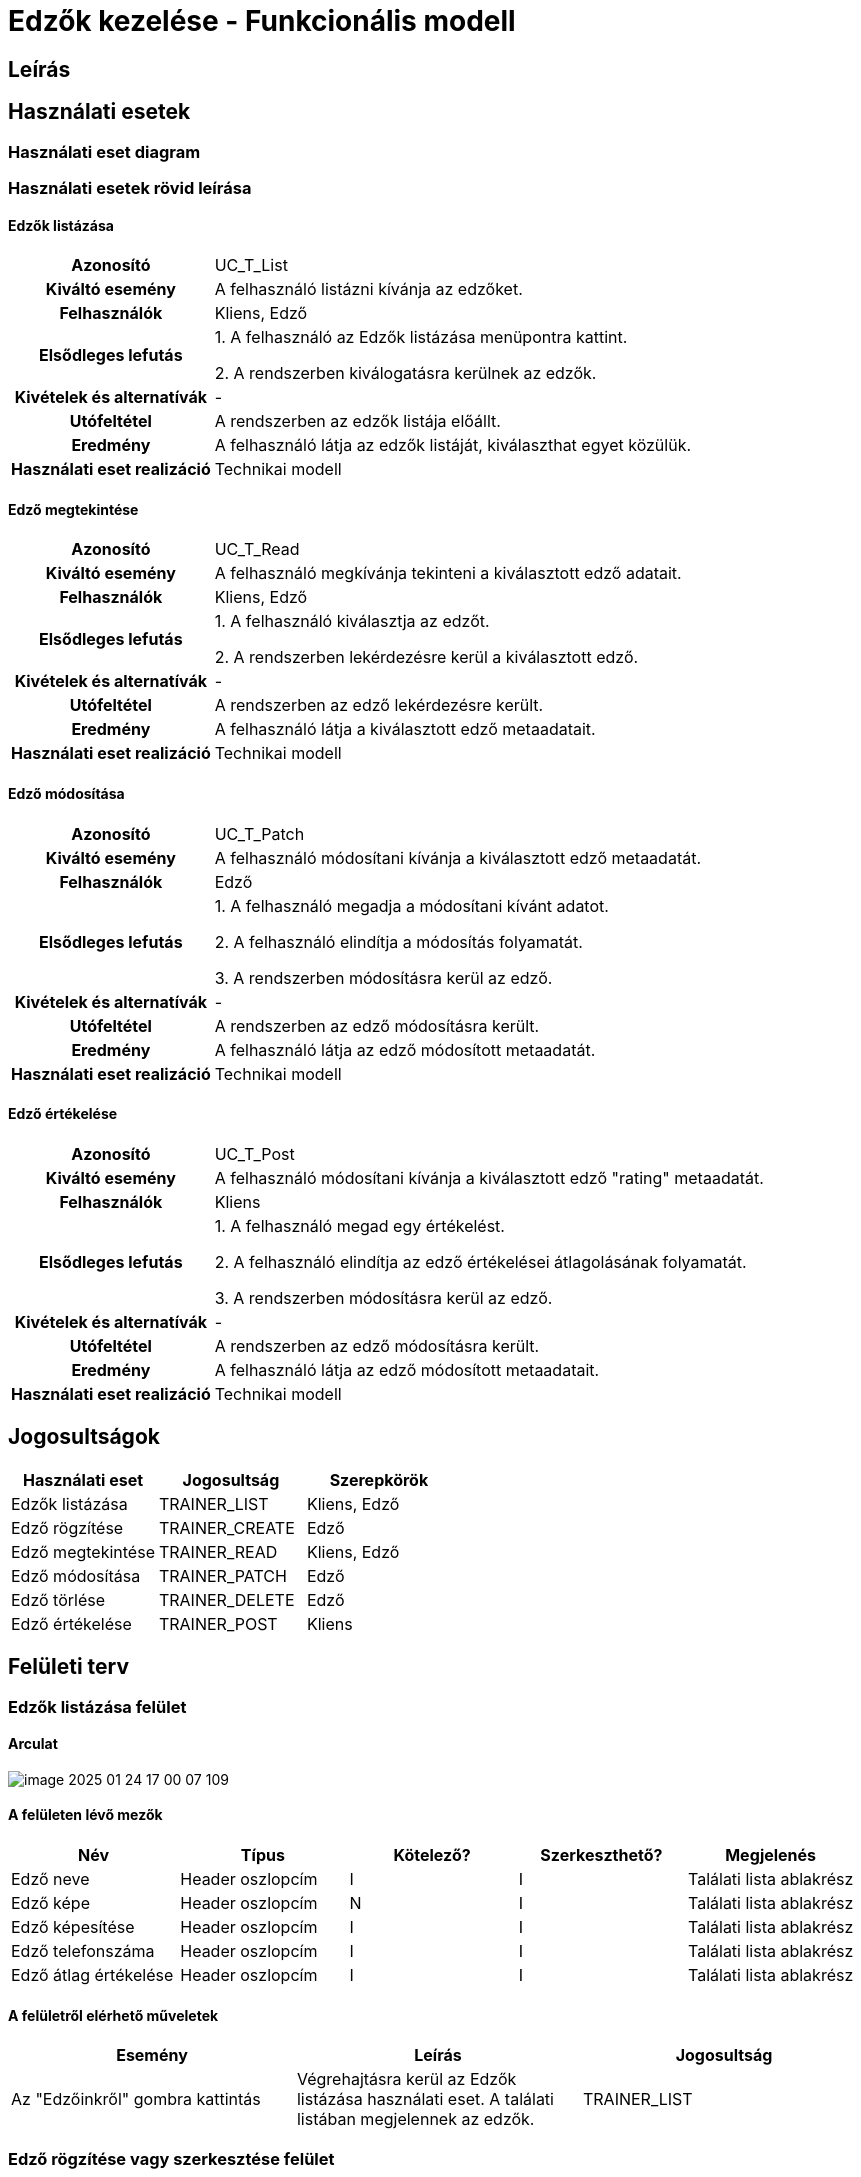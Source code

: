 = Edzők kezelése - Funkcionális modell

== Leírás



== Használati esetek

=== Használati eset diagram

=== Használati esetek rövid leírása
==== Edzők listázása
[cols="1h,3"]
|===

| Azonosító
| UC_T_List

| Kiváltó esemény
| A felhasználó listázni kívánja az edzőket.

| Felhasználók
| Kliens, Edző

| Elsődleges lefutás
|
1. A felhasználó az Edzők listázása menüpontra kattint.

2. A rendszerben kiválogatásra kerülnek az edzők.

| Kivételek és alternatívák
| -

|Utófeltétel
|A rendszerben az edzők listája előállt.

| Eredmény
| A felhasználó látja az edzők listáját, kiválaszthat egyet közülük.

| Használati eset realizáció
| Technikai modell

|===

==== Edző megtekintése
[cols="1h,3"]
|===

| Azonosító
| UC_T_Read

| Kiváltó esemény
| A felhasználó megkívánja tekinteni a kiválasztott edző adatait.

| Felhasználók
| Kliens, Edző

| Elsődleges lefutás
|
1. A felhasználó kiválasztja az edzőt.

2. A rendszerben lekérdezésre kerül a kiválasztott edző.

| Kivételek és alternatívák
| -

|Utófeltétel
|A rendszerben az edző lekérdezésre került.

| Eredmény
| A felhasználó látja a kiválasztott edző metaadatait.

| Használati eset realizáció
| Technikai modell

|===

==== Edző módosítása
[cols="1h,3"]
|===

| Azonosító
| UC_T_Patch

| Kiváltó esemény
| A felhasználó módosítani kívánja a kiválasztott edző metaadatát.

| Felhasználók
| Edző

| Elsődleges lefutás
|
1. A felhasználó megadja a módosítani kívánt adatot.

2. A felhasználó elindítja a módosítás folyamatát.

3. A rendszerben módosításra kerül az edző.

| Kivételek és alternatívák
| -

|Utófeltétel
|A rendszerben az edző módosításra került.

| Eredmény
| A felhasználó látja az edző módosított metaadatát.

| Használati eset realizáció
| Technikai modell

|===

==== Edző értékelése
[cols="1h,3"]
|===

| Azonosító
| UC_T_Post

| Kiváltó esemény
| A felhasználó módosítani kívánja a kiválasztott edző "rating" metaadatát.

| Felhasználók
| Kliens

| Elsődleges lefutás
|
1. A felhasználó megad egy értékelést.

2. A felhasználó elindítja az edző értékelései átlagolásának folyamatát.

3. A rendszerben módosításra kerül az edző.

| Kivételek és alternatívák
| -

|Utófeltétel
|A rendszerben az edző módosításra került.

| Eredmény
| A felhasználó látja az edző módosított metaadatait.

| Használati eset realizáció
| Technikai modell

|===

== Jogosultságok

[cols="1,1,1"]
|===
|Használati eset| Jogosultság| Szerepkörök

| Edzők listázása| TRAINER_LIST| Kliens, Edző
| Edző rögzítése| TRAINER_CREATE| Edző
| Edző megtekintése| TRAINER_READ| Kliens, Edző
| Edző módosítása| TRAINER_PATCH| Edző
| Edző törlése| TRAINER_DELETE| Edző
| Edző értékelése | TRAINER_POST| Kliens
|===

== Felületi terv

=== Edzők listázása felület

==== Arculat
image::image-2025-01-24-17-00-07-109.png[]


==== A felületen lévő mezők

[cols="1,1,1,1,1"]
|===
|Név |Típus |Kötelező?| Szerkeszthető?| Megjelenés

|Edző neve |Header oszlopcím| I| I| Találati lista ablakrész
|Edző képe | Header oszlopcím| N| I| Találati lista ablakrész
|Edző képesítése | Header oszlopcím| I| I| Találati lista ablakrész
|Edző telefonszáma | Header oszlopcím| I| I| Találati lista ablakrész
|Edző átlag értékelése | Header oszlopcím| I| I| Találati lista ablakrész

|===

==== A felületről elérhető műveletek

[cols="1,1,1"]
|===
|Esemény |Leírás | Jogosultság

|Az "Edzőinkről" gombra kattintás |Végrehajtásra kerül az Edzők listázása használati eset. A találati listában megjelennek az edzők.| TRAINER_LIST

|===

=== Edző rögzítése vagy szerkesztése felület
==== Arculat
image::image-2025-01-24-17-22-37-426.png[]


==== A felületen lévő mezők

[cols="1,1,1,1,1"]
|===
|Név |Típus |Kötelező?| Szerkeszthető?| Validáció

|Név |Szöveges input mező| I| I| Minimum 2, maximum 50 karakterből álljon
|Születési dátum |Dátum input mező| I| N|
|Nem |Választó gomb| I| N| Felvehető értékek: ["Male","Female","Other"]
|Kép |Fájl beviteli mező| N| I|
|Képesítés | "Qualification" input mező| I| I|
|Telefonszám | Szöveges input mező| I| I|
|Átlag értékelés | Double input mező| I| N|

|===

==== A felületről elérhető műveletek

[cols="1,1,1,1"]
|===
|Esemény |Leírás | Felület|Jogosultság

|A "Mentés" gombra kattintás
|Végrehajtásra kerül az Edző rögzítése használati eset. A felhasználó az edző megtekintése felületre jut.

A gomb mindaddig DISABLED amíg az űrlap nem valid.
| Edző létrehozása felület
| TRAINER_CREATE

|Az "Ok" gombra kattintás|
Végrehajtásra kerül az Edző módosítása használati eset. A felhasználó az edző megtekintése felületre jut.

A gomb mindaddig DISABLED amíg az űrlap nem valid.
| Edző módosítása felület
| TRAINER_PATCH

vagy TRAINER_POST ha az Értékelés gombra kattintva érkezett erre a felületre.

|===



==== A felületen lévő mezők

[cols="1,1"]
|===
|Megnevezés| Típus

|Név |Szöveges címke
|Születési dátum| Dátum címke
|Nem |Szöveges címke
|Kép |Szöveges címke
|Képesítés |Szöveges címke
|Telefonszám |Szöveges címke
|Átlag értékelés | Szám típusú címke egy tizedesjegy pontossággal.

|===

==== A felületről elérhető műveletek

[cols="1,1,1"]
|===
|Esemény |Leírás | Jogosultság

|A "Szerkesztés" gombra kattintás
|A felhasználó az edző szerkesztése felületre jut.
| -

|===

link:../functional-models.adoc[Vissza]